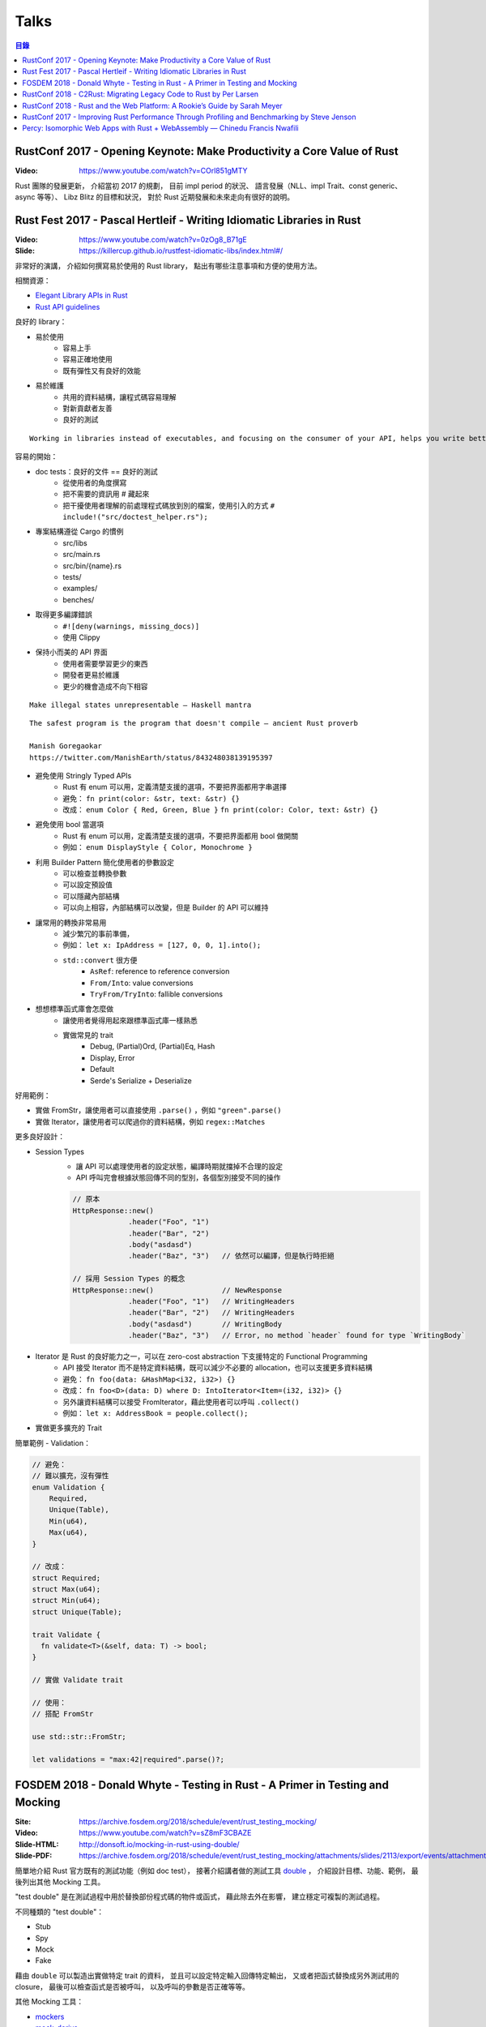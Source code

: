 ========================================
Talks
========================================


.. contents:: 目錄


RustConf 2017 - Opening Keynote: Make Productivity a Core Value of Rust
=======================================================================

:Video: https://www.youtube.com/watch?v=COrl851gMTY


Rust 團隊的發展更新，
介紹當初 2017 的規劃，
目前 impl period 的狀況、
語言發展（NLL、impl Trait、const generic、async 等等）、
Libz Blitz 的目標和狀況，
對於 Rust 近期發展和未來走向有很好的說明。



Rust Fest 2017 - Pascal Hertleif - Writing Idiomatic Libraries in Rust
======================================================================

:Video: https://www.youtube.com/watch?v=0zOg8_B71gE
:Slide: https://killercup.github.io/rustfest-idiomatic-libs/index.html#/

非常好的演講，
介紹如何撰寫易於使用的 Rust library，
點出有哪些注意事項和方便的使用方法。


相關資源：

* `Elegant Library APIs in Rust <https://deterministic.space/elegant-apis-in-rust.html>`_
* `Rust API guidelines <https://github.com/rust-lang-nursery/api-guidelines>`_


良好的 library：

* 易於使用
    - 容易上手
    - 容易正確地使用
    - 既有彈性又有良好的效能
* 易於維護
    - 共用的資料結構，讓程式碼容易理解
    - 對新貢獻者友善
    - 良好的測試


::

    Working in libraries instead of executables, and focusing on the consumer of your API, helps you write better code. — Andrew Hobden


容易的開始：

* doc tests：良好的文件 == 良好的測試
    - 從使用者的角度撰寫
    - 把不需要的資訊用 # 藏起來
    - 把干擾使用者理解的前處理程式碼放到別的檔案，使用引入的方式 ``# include!("src/doctest_helper.rs");``
* 專案結構遵從 Cargo 的慣例
    - src/libs
    - src/main.rs
    - src/bin/{name}.rs
    - tests/
    - examples/
    - benches/
* 取得更多編譯錯誤
    - ``#![deny(warnings, missing_docs)]``
    - 使用 Clippy
* 保持小而美的 API 界面
    - 使用者需要學習更少的東西
    - 開發者更易於維護
    - 更少的機會造成不向下相容


::

    Make illegal states unrepresentable — Haskell mantra

::

    The safest program is the program that doesn't compile — ancient Rust proverb

    Manish Goregaokar
    https://twitter.com/ManishEarth/status/843248038139195397


* 避免使用 Stringly Typed APIs
    - Rust 有 enum 可以用，定義清楚支援的選項，不要把界面都用字串選擇
    - 避免： ``fn print(color: &str, text: &str) {}``
    - 改成： ``enum Color { Red, Green, Blue }`` ``fn print(color: Color, text: &str) {}``
* 避免使用 bool 當選項
    - Rust 有 enum 可以用，定義清楚支援的選項，不要把界面都用 bool 做開關
    - 例如： ``enum DisplayStyle { Color, Monochrome }``
* 利用 Builder Pattern 簡化使用者的參數設定
    - 可以檢查並轉換參數
    - 可以設定預設值
    - 可以隱藏內部結構
    - 可以向上相容，內部結構可以改變，但是 Builder 的 API 可以維持
* 讓常用的轉換非常易用
    - 減少繁冗的事前準備，
    - 例如： ``let x: IpAddress = [127, 0, 0, 1].into();``
    - ``std::convert`` 很方便
        + ``AsRef``: reference to reference conversion
        + ``From/Into``: value conversions
        + ``TryFrom/TryInto``: fallible conversions
* 想想標準函式庫會怎麼做
    - 讓使用者覺得用起來跟標準函式庫一樣熟悉
    - 實做常見的 trait
        + Debug, (Partial)Ord, (Partial)Eq, Hash
        + Display, Error
        + Default
        + Serde's Serialize + Deserialize


好用範例：

* 實做 FromStr，讓使用者可以直接使用 ``.parse()`` ，例如 ``"green".parse()``
* 實做 Iterator，讓使用者可以爬過你的資料結構，例如 ``regex::Matches``


更多良好設計：

* Session Types
    - 讓 API 可以處理使用者的設定狀態，編譯時期就擋掉不合理的設定
    - API 呼叫完會根據狀態回傳不同的型別，各個型別接受不同的操作

    .. code-block:: rust

        // 原本
        HttpResponse::new()
                     .header("Foo", "1")
                     .header("Bar", "2")
                     .body("asdasd")
                     .header("Baz", "3")   // 依然可以編譯，但是執行時拒絕

        // 採用 Session Types 的概念
        HttpResponse::new()                // NewResponse
                     .header("Foo", "1")   // WritingHeaders
                     .header("Bar", "2")   // WritingHeaders
                     .body("asdasd")       // WritingBody
                     .header("Baz", "3")   // Error, no method `header` found for type `WritingBody`

* Iterator 是 Rust 的良好能力之一，可以在 zero-cost abstraction 下支援特定的 Functional Programming
    - API 接受 Iterator 而不是特定資料結構，既可以減少不必要的 allocation，也可以支援更多資料結構
    - 避免： ``fn foo(data: &HashMap<i32, i32>) {}``
    - 改成： ``fn foo<D>(data: D) where D: IntoIterator<Item=(i32, i32)> {}``
    - 另外讓資料結構可以接受 FromIterator，藉此使用者可以呼叫 ``.collect()``
    - 例如： ``let x: AddressBook = people.collect();``

* 實做更多擴充的 Trait


簡單範例 - Validation：

.. code-block:: rust

    // 避免：
    // 難以擴充，沒有彈性
    enum Validation {
        Required,
        Unique(Table),
        Min(u64),
        Max(u64),
    }

    // 改成：
    struct Required;
    struct Max(u64);
    struct Min(u64);
    struct Unique(Table);

    trait Validate {
      fn validate<T>(&self, data: T) -> bool;
    }

    // 實做 Validate trait

    // 使用：
    // 搭配 FromStr

    use std::str::FromStr;

    let validations = "max:42|required".parse()?;



FOSDEM 2018 - Donald Whyte - Testing in Rust - A Primer in Testing and Mocking
==============================================================================

:Site: https://archive.fosdem.org/2018/schedule/event/rust_testing_mocking/
:Video: https://www.youtube.com/watch?v=sZ8mF3CBAZE
:Slide-HTML: http://donsoft.io/mocking-in-rust-using-double/
:Slide-PDF: https://archive.fosdem.org/2018/schedule/event/rust_testing_mocking/attachments/slides/2113/export/events/attachments/rust_testing_mocking/slides/2113/testing_in_rust_by_donald_whyte.pdf

簡單地介紹 Rust 官方既有的測試功能（例如 doc test），
接著介紹講者做的測試工具 `double <https://github.com/DonaldWhyte/double>`_ ，
介紹設計目標、功能、範例，
最後列出其他 Mocking 工具。

"test double" 是在測試過程中用於替換部份程式碼的物件或函式，
藉此除去外在影響，
建立穩定可複製的測試過程。

不同種類的 "test double"：

* Stub
* Spy
* Mock
* Fake

藉由 ``double`` 可以製造出實做特定 trait 的資料，
並且可以設定特定輸入回傳特定輸出，
又或者把函式替換成另外測試用的 closure，
最後可以檢查函式是否被呼叫，
以及呼叫的參數是否正確等等。

其他 Mocking 工具：

* `mockers <https://github.com/kriomant/mockers>`_
* `mock_derive <https://github.com/DavidDeSimone/mock_derive>`_
* `galvanic-mock <https://github.com/mindsbackyard/galvanic-mock>`_
* `mocktopus <https://github.com/CodeSandwich/Mocktopus>`_



RustConf 2018 - C2Rust: Migrating Legacy Code to Rust by Per Larsen
===================================================================

:Video: https://www.youtube.com/watch?v=WEsR0Vv7jhg

介紹 `C2Rust <https://github.com/immunant/c2rust>`_
的架構和能力，
不錯的簡介。


C2Rust 是把 C 程式碼 Transpiling 成 Rust 程式碼的工具，
目前轉換出來會是使用底層功能操作的程式碼，
並不會像是一般人會寫出的 Rust 程式碼，
但是已經有不錯的轉換效果。


如果 C 程式碼有使用 goto 的話會進行 Reloop，
把 goto 的程式碼轉換成一般的 loop 程式碼，
這塊的演算法源自 Emscripten 內的設計。


另外 C2Rust 還支援
`Cross Checking <https://github.com/immunant/c2rust/blob/master/docs/cross-check-tutorial.md>`_ ，
比較原本 C 程式碼的實做和轉換成的 Rust 的版本做比較，
確認兩者的行為一樣。
這方面目前有兩種作法：

* MVEE-based (Multi-Variant Execution Environment)
    - 執行期間比較、檢查
    - `使用 ReMon <https://github.com/stijn-volckaert/ReMon>`_
* log-based
    - 執行完之後比對蒐集到的 log


在轉換成使用低階 API 的 Rust 程式碼之後，
接著可以進行重構來改善程式碼品質，
讓程式碼更像真正的 Rust 程式設計師會寫出來的樣子。
這邊有兩種作法：

* 自動化重構工具
* 手動重寫


C2Rust 目前是運作於前處理將 C macro 展開之後，
所以無法保持原本的 C macro 功能，
這意味著一些平台特定的資訊可能會被寫進轉換出來的程式碼，
而且 C macro 是針對 token 的字串取代，
跟 Rust macro 操作 AST 不同，
無法直接轉換。


總結是要把所有 C 程式碼完全轉換成 Rust 程式碼有難度，
目前可以達到一定程度，
但是仍然有一些難以轉換的功能。



RustConf 2018 - Rust and the Web Platform: A Rookie’s Guide by Sarah Meyer
==========================================================================

:Video: https://www.youtube.com/watch?v=EDoNNFWIRrw


沒有太深的技術內容，
算是入門介紹，
從網頁歷史發展到現在 Rust 的 WebAssembly 相關社群。

* Web
* Java Applet
* Flash
* JavaScript
* asm.js
* NaCI
* WebAssembly
* Rust & WebAssembly
    - wasm-bindgen
    - wasm-pack



RustConf 2017 - Improving Rust Performance Through Profiling and Benchmarking by Steve Jenson
=============================================================================================

:Video: https://www.youtube.com/watch?v=hTHp0gjWMLQ

不錯的演講，
介紹 Rust 既有的效能測試工具，
點出幾個會造成效能損失的常見 Rust 程式碼撰寫問題，
介紹不同的效能測試工具，
以及如何從中觀察出問題點並提升效能。

講者在 Linkerd 工作，
在實做自家 TCP load balancer -
`linkerd-tcp <https://github.com/linkerd/linkerd-tcp>`_ 時，
想了解整體效能狀況和瓶頸，
因此實做了 `Tacho <https://github.com/linkerd/tacho>`_ ，
但是演講中主要是針對其他人可以廣泛採用的知識做講解。


造成效能差的可能原因：

* memory stalls
    - register: 0.5 nanoseconds
    - last-level cache: 10 nanoseconds
    - ram: 100 nanoseconds
    - 參考 `Latency numbers every programmer should know <https://people.eecs.berkeley.edu/~rcs/research/interactive_latency.html>`_
* lock contention
    - spin lock
    - blocking wait
* CPU utilization
    - can hide memory latency (slow instructions)
    - can hide lock contention (spin loops)
    - idlenss is often counted as useful work
        + 90% utilized can also mean 80% waiting for RAM or disk

Rust 程式撰寫時的注意要點：

* 避免使用 ``#[derive(Copy)]`` 在巨大的 struct
    - Copy 在一開始時可能很方便
    - 使用過度就會造成消耗過多記憶體，也會花費效能在處理記憶體
    - 常見狀況是一開始資料結構很小，但是隨著開發長大，最後變成瓶頸
* 避免不斷地使用 ``clone()`` ，尤其是在 loop 內
    - ``clone()`` 雖然可以快速地滿足 borrow checker，但是會過度使用記憶體
    - 幸運的是 ``clone()`` 不管是在程式碼中還是在 Profiling 中都容易發現
* 標準函式庫中的 HashMap 的預設 hasher 並不是效能最佳的
    - 預設的 hasher 是針對安全性選擇的，會防止 DoS 攻擊
    - 如果有其他使用情境不需要特別的安全性，那就可以選擇其他更有效率的 hasher
    - 在 Rust 社群中算是很多人知道的取捨，但是對於新進來的 Rust 程式設計師可能會感到驚訝
    - 第三方有眾多替代方案，例如 FnvHasher
* 避免在 ``expect()`` 內使用成本高的預設值
    - 例如使用預設值時都會重新計算一次或是 format 一次，如果有很多狀況的話就會造成很多效能損失
* 如果知道資料量的話事先為 Vec 準備好大小


效能測量工具：

* Mac
    - Instruments
    - ``cargo bench``
    - ``cargo benchcmp``
* Linux
    - ``perf``
    - FlameGraphs
    - VTune
    - ``cargo bench``
    - ``cargo benchcmp``


其他：

* Intel Performance Counters
* Instructions Per Cycle
    - 每個 cycle 可以處理多少指令
    - < 1.0 通常表示 memory stalled
    - > 1.0 通常表示  instruction stalled
    - 三個核心的理論最大值為 3.0
* Intel PMCs
    - Instruments 有支援
    - 功能
        + Counter
        + Recording Options
        + Events
        + Can create formula from PMCs

Perf 是 Linux kernel 支援的效能測試工具，
Perf 是 sampling profiler，
可以設定 sampling rate，
支援 scheduler 分析和 I/O 及 Network subsystems，
效能測試的成本也很低。
範例：

.. code-block:: sh

    $ sudo perf stat target/release/examples/multithread
    $ sudo perf stat -e L1-dcache-misses,L1-dcache-loads target/release/examples/multithread


FlameGraphs 是藉由取樣什麼正在 CPU 上執行而製成的圖表，
可以蒐集成 call stack 的變化，
讓程式設計師對於程式的模樣有概念，
圖表上的顏色沒有特別意義，
滑鼠停留可以顯示更多功能，
藉由觀察哪些函式佔了最多時間可以找到瓶頸，
很適合於長時間執行的程式，
但是需要 symbols。


VTune 是 Intel 開發出來的工具，
開源專案開發者可以免費使用，
內容詳細、功能多樣，
也可以找出 "Remote Cache" 的問題。


.. code-block:: sh

    # 找到 Remote Cache 問題後使用 taskset 指定使用特定 CPU 後可以得到效能提
    # 9.3 seconds -> 3.8 seconds
    $ sudo perf stat -e L1-dcache-misses,L1-dcache-loads taskset -c 1 target/release/examples/multithread


總結：

* 效能問題不好了解
* 需要很多觀察以及經驗
* Instructions Per Cycle 是不錯的效能測量方法之一



Percy: Isomorphic Web Apps with Rust + WebAssembly — Chinedu Francis Nwafili
============================================================================

:YouTube: https://www.youtube.com/watch?v=M6RLvGqQU10
:GitHub: https://github.com/chinedufn/percy/
:文件: https://chinedufn.github.io/percy/


不錯的 Percy 展示，
快速了解 Percy 是如何用 Rust + WebAssembly 來撰寫網頁前端，
以及數個方便的 macro 是如何整合進開發流程。

